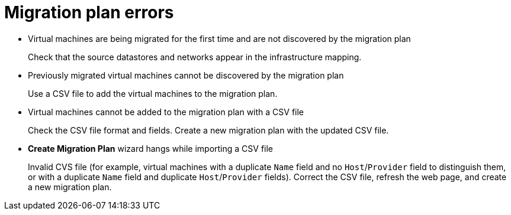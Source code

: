 // Module included in the following assemblies:
//
// IMS_1.1/master.adoc
// IMS_1.2/master.adoc
[id="Migration_plan_errors_{context}"]
= Migration plan errors

* Virtual machines are being migrated for the first time and are not discovered by the migration plan
+
Check that the source datastores and networks appear in the infrastructure mapping.

* Previously migrated virtual machines cannot be discovered by the migration plan
+
Use a CSV file to add the virtual machines to the migration plan.

* Virtual machines cannot be added to the migration plan with a CSV file
+
Check the CSV file format and fields. Create a new migration plan with the updated CSV file.

* *Create Migration Plan* wizard hangs while importing a CSV file
+
Invalid CVS file (for example, virtual machines with a duplicate `Name` field and no `Host`/`Provider` field to distinguish them, or with a duplicate `Name` field and duplicate `Host`/`Provider` fields). Correct the CSV file, refresh the web page, and create a new migration plan.

ifdef::rhv_1-1,osp_1-1[]
* `Denied State` error
+
Check that you have created and configured the conversion hosts correctly. Cancel the migration plan and run it again.
endif::[]
ifdef::rhv_1-2,osp_1-2[]
* `Unable to migrate VMs because no conversion host was configured at the time of the attempted migration. See the product documentation for information on configuring conversion hosts.`
+
You can create and save a migration plan whose infrastructure mapping does not contain conversion hosts, but you cannot run the migration plan without conversion hosts. Cancel the migration plan, create the conversion hosts, and run the migration plan again.
endif::[]
